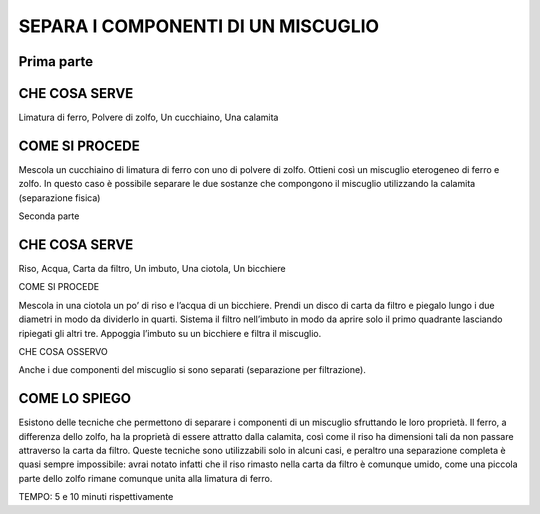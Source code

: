 SEPARA I COMPONENTI DI UN MISCUGLIO
===================================

Prima parte
-----------

CHE COSA SERVE
--------------

Limatura di ferro, Polvere di zolfo, Un cucchiaino, Una calamita

COME SI PROCEDE
---------------

Mescola un cucchiaino di limatura di ferro con uno di polvere di zolfo.
Ottieni così un miscuglio eterogeneo di ferro e zolfo. In questo caso è
possibile separare le due sostanze che compongono il miscuglio
utilizzando la calamita (separazione fisica)

Seconda parte

CHE COSA SERVE
--------------

Riso, Acqua, Carta da filtro, Un imbuto, Una ciotola, Un bicchiere

COME SI PROCEDE

Mescola in una ciotola un po’ di riso e l’acqua di un bicchiere. Prendi
un disco di carta da filtro e piegalo lungo i due diametri in modo da
dividerlo in quarti. Sistema il filtro nell’imbuto in modo da aprire
solo il primo quadrante lasciando ripiegati gli altri tre. Appoggia
l’imbuto su un bicchiere e filtra il miscuglio.

CHE COSA OSSERVO

Anche i due componenti del miscuglio si sono separati (separazione per
filtrazione).

COME LO SPIEGO
--------------

Esistono delle tecniche che permettono di separare i componenti di un
miscuglio sfruttando le loro proprietà. Il ferro, a differenza dello
zolfo, ha la proprietà di essere attratto dalla calamita, così come il
riso ha dimensioni tali da non passare attraverso la carta da filtro.
Queste tecniche sono utilizzabili solo in alcuni casi, e peraltro una
separazione completa è quasi sempre impossibile: avrai notato infatti
che il riso rimasto nella carta da filtro è comunque umido, come una
piccola parte dello zolfo rimane comunque unita alla limatura di ferro.

TEMPO: 5 e 10 minuti rispettivamente


